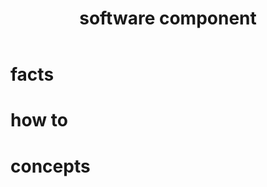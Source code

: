 :PROPERTIES:
:ID:       588517e5-d0e8-4560-82ea-cf59a2892f3c
:END:
#+title: software component
#+filetags: :what_is:

* facts
* how to
* concepts


